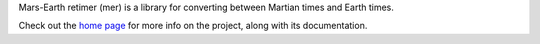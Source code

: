Mars-Earth retimer (mer) is a library for converting between Martian times and
Earth times.

Check out the `home page <https://kconnour.github.io/mer/>`_ for more info
on the project, along with its documentation.


